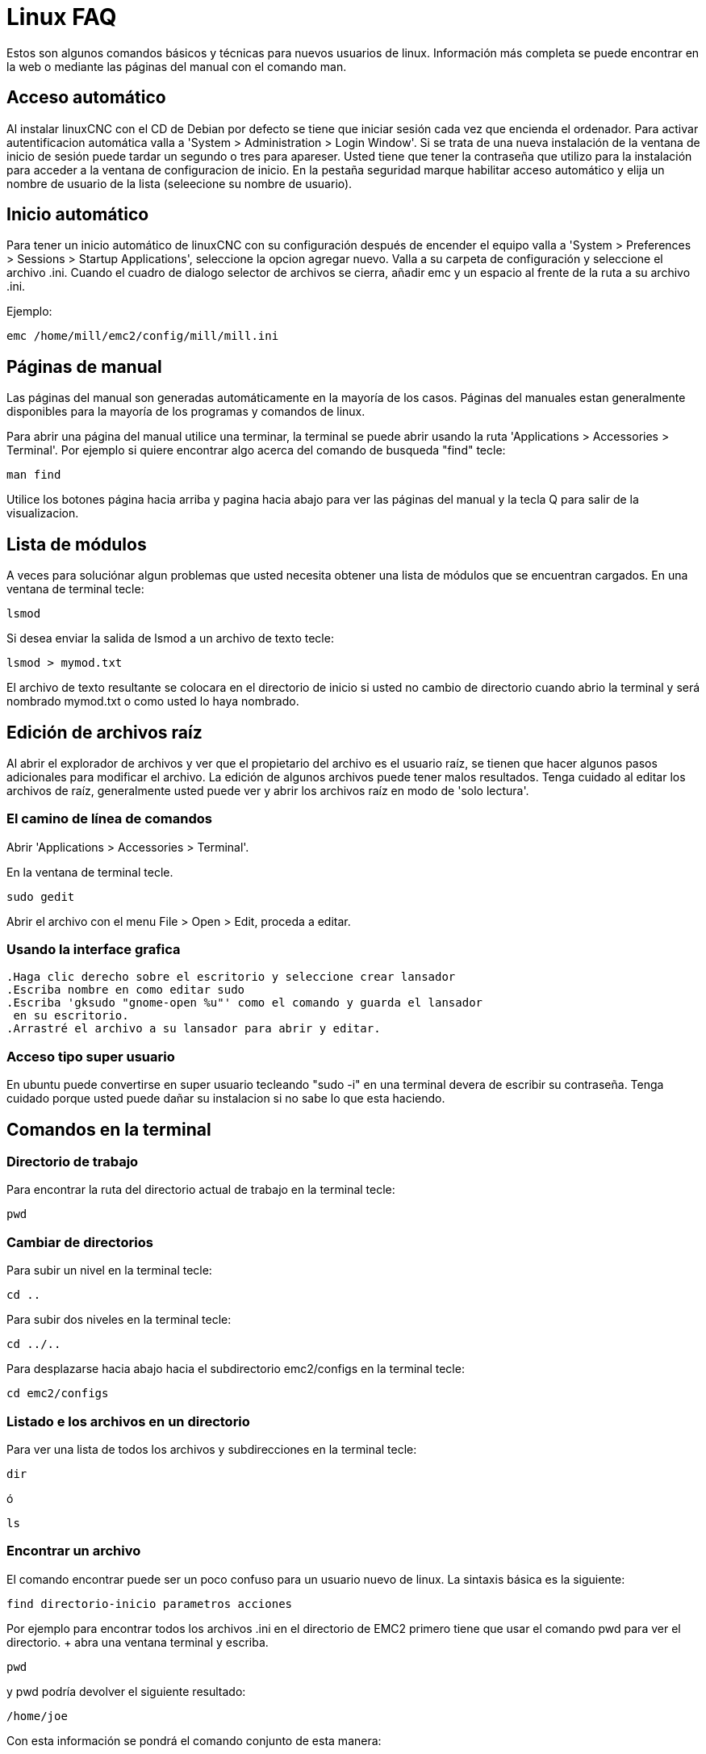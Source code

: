 ﻿= Linux FAQ

[[cha:linux-faq]] (((Linux FAQ)))

Estos son algunos comandos básicos y técnicas para nuevos usuarios de
linux. Información más completa se puede encontrar en la web o mediante
las páginas del manual con el comando man.

== Acceso automático (((Automatic Login)))

Al instalar linuxCNC con el CD de Debian por defecto se tiene que iniciar
sesión cada vez que encienda el ordenador. Para activar autentificacion automática
valla a 'System > Administration > Login Window'. Si se trata
de una nueva instalación de la ventana de inicio de sesión puede tardar
un segundo o tres para apareser. Usted tiene que tener la contraseña que utilizo
para la instalación para acceder a la ventana de configuracion de inicio.
En la pestaña seguridad marque habilitar acceso automático y elija un nombre de
usuario de la lista (seleecione su nombre de usuario).

== Inicio automático (((Automatic Startup)))

Para tener un inicio automático de linuxCNC con su configuración después
de encender el equipo valla a 'System > Preferences > Sessions > Startup Applications',
seleccione la opcion agregar nuevo.
Valla a su carpeta de configuración y
seleccione el archivo .ini. Cuando el cuadro de dialogo selector de
archivos se cierra, añadir emc y un espacio al frente de la ruta a su archivo .ini.

Ejemplo:

----
emc /home/mill/emc2/config/mill/mill.ini
----

== Páginas de manual [[sec:Man-Pages]]

(((Man Pages)))

Las páginas del manual son generadas automáticamente en la mayoría de los casos.
Páginas del manuales estan generalmente disponibles para la
mayoría de los programas y comandos de linux.

Para abrir una página del manual utilice una terminar,
la terminal se puede abrir usando la ruta  'Applications >
Accessories > Terminal'. 
Por ejemplo si quiere encontrar
algo acerca del comando de busqueda "find" tecle:

----
man find
----

Utilice los botones página hacia arriba y pagina hacia abajo para ver las páginas del manual
y la tecla Q para salir de la visualizacion.


== Lista de módulos

A veces para  soluciónar algun problemas que usted necesita obtener una
lista de módulos que se encuentran cargados. En una ventana de terminal tecle:

----
lsmod
----

Si desea enviar la salida de lsmod a un archivo de texto tecle:

----
lsmod > mymod.txt
----

El archivo de texto resultante se colocara en el directorio de inicio
si usted no cambio de directorio cuando abrio la terminal y
será nombrado mymod.txt o como usted lo haya nombrado.


== Edición de archivos raíz [[sec:Editing-a-Root-File]]

(((Editing a Root File)))

Al abrir el explorador de archivos y ver que el propietario del
archivo es el usuario raíz, se tienen que hacer algunos pasos adicionales para modificar el archivo.
La edición de algunos archivos puede tener malos resultados. Tenga cuidado
al editar los archivos de raíz, generalmente usted puede ver y abrir los archivos raíz
en modo de 'solo lectura'.


=== El camino de línea de comandos

(((sudo gedit)))

Abrir 'Applications > Accessories > Terminal'.

En la ventana de terminal tecle.

----
sudo gedit
----

Abrir el archivo con el menu File > Open > Edit, proceda a editar.

=== Usando la interface grafica

(((gksudo)))

 .Haga clic derecho sobre el escritorio y seleccione crear lansador
 .Escriba nombre en como editar sudo
 .Escriba 'gksudo "gnome-open %u"' como el comando y guarda el lansador
  en su escritorio.
 .Arrastré el archivo a su lansador para abrir y editar.

=== Acceso tipo super usuario


En ubuntu puede convertirse en super usuario tecleando "sudo -i" en una terminal
devera de escribir su contraseña. Tenga
cuidado porque usted puede dañar su instalacion si no sabe lo que esta haciendo.

== Comandos en la terminal [[sec:Terminal-Commands]]

(((Terminal Commands)))

=== Directorio de trabajo (((Working Directory)))(((pwd)))

Para encontrar la ruta del directorio actual de trabajo en la terminal tecle:

----
pwd
----

=== Cambiar de directorios

(((Changing Directories)))(((cd)))

Para subir un nivel en la terminal tecle:

----
cd ..
----

Para subir dos niveles en la terminal tecle:

----
cd ../..
----

Para desplazarse hacia abajo hacia el subdirectorio emc2/configs en la terminal tecle:

----
cd emc2/configs
----

=== Listado e los archivos en un directorio

(((Listing files in a directory)))(((dir)))(((ls)))

Para ver una lista de todos los archivos y subdirecciones en la terminal tecle:

----
dir
----

ó

----
ls
----

=== Encontrar un archivo

(((Finding a File)))(((find)))

El comando encontrar puede ser un poco confuso para un usuario nuevo de linux.
La sintaxis básica es la siguiente:

----
find directorio-inicio parametros acciones
----

Por ejemplo para encontrar todos los archivos .ini en el directorio de EMC2
primero tiene que usar el comando pwd para ver el directorio. + abra una ventana
terminal y escriba.

----
pwd
----

y pwd podría devolver el siguiente resultado:
 
----
/home/joe
----

Con esta información se pondrá el comando conjunto de esta manera:

----
find /home/joe/emc2 -name \*.ini -print
----

El -name es el nombre del archivo que se busca y -print muestra
el resultado en la ventana de terminal. El \*.ini indica devolver
todos los archivos que tienen la extensión .ini.
La diagonal se requiere para escapar los meta caracteres de la consola.
sidesea mas informacion al respecto vea las paginas de man.

=== Búsqueda de texto

(((Searching for Text)))(((grep)))

----
grep -irl 'buscar' *
----

Este comando encuentra todos los archivos que contienen el texto 'buscar'
en el directorio actual y todos los subdirectorios por debajo de este,
sin tener en cuenta el uso de mayusculas. El -i es para ignorar mayusculas y el -r es recursivo
(incluir todos los subdirectorios en la búsqueda). La opcion -l retornara una lista de los nombres de archivo, si no se usa -l tambien se obtendra el texto donde fue encontrada la ocurrencia de lo buscado dentro de 'buscar'.
El * es un comodín para buscar todos los archivos.

=== Mensaje de arranque

Para ver los mensajes de arranque usar "dmesg" en la ventana de comandos.
Para guardar los mensajes de arranque en un archivo use el operador de redirección,
de esta manera:

----
dmesg > bootmsg.txt
----

El contenido de este archivo puede ser copiado y pegado en línea para
compartir con la gente que le este intentando ayudar a diagnosticar un problema.

Para borrar el mensaje de buffer tecle:

----
sudo dmesg -c
----

Esto puede ser útil de hacer justo antes del arranque de Machinekit, por lo que solo
abra un registro de información relacionada con el lanzamiento actual de Machinekit.

Para encontrar la direccion de un puerto paralelo integrado use grep para
filtrar la información producida por dmesg.

Después del arranque abrir una terminal y escriba:

-----
dmesg|grep parport
-----

== Articulos convenientes

=== Iniciador de terminal

Si quiere añadir un iniciador de terminal en la barra del panel en la parte superior
de la pantalla normalmente puede hacer clic derecho en el panel en la parte superior
de la pantalla y seleccionar "añadir al panel". Seleccione lanzador de aplicación
personalizado y agregar. Dele un nombre y use el comando gnome-terminal en la caja de comando.

== Problemas de Hardware

=== Información Hardware

Para encontrar que Hardware está conectado a la placa base
en una ventana de terminal tecle.

----
lspci -v
----

=== Resolución del monitor


Durante la instalación ubuntu intentara detectar la configuración del monitor. Si esto no funciona
el sistema se instalara con un máximo de resolución 800x600.

Instrucciones para la fijación de este se encuentra aquí:

https://help.ubuntu.com/community/FixVideoResolutionHowto[https://help.ubuntu.com/community/FixVideoResolutionHowto]

== Paths
.Paths relativos
Los phats relativos se basan en el directorio de arranque que contiene
el archivo ini. Usar paths relativos puede facilitar la relocalizacion
de archivos de configuracion pero requiere una buena comprencion de los especificadores de path linux.

....
   ./f0        es lo mismo que f0, e.g., un archivo llamado f0 en el directorio de arranque
   ../f1       se refiere a un archivo llamado f1 en el directorio padre
   ../../f2    se refiere a un archivo llamado f2 en el directorio padre del padre
   ../../../f3 etc.
....


// vim: set syntax=asciidoc:
